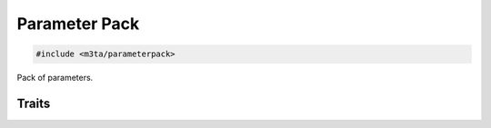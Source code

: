 .. _reference_parameterpack:

Parameter Pack
==============

.. code-block:: cpp
    
   #include <m3ta/parameterpack>


Pack of parameters.


Traits
------

.. _trait_parameterpack:

.. describe:: m3ta::ParameterPack
   
   .. code-block:: cpp
      
      template<typename ... T>
      struct ParameterPack
   
   
   :Template Parameters:
      - **T** – Types to pack.
   
   
   .. rubric:: Member Functions
   
   .. describe:: std::size_t size() noexcept
      
      Number of parameters.
